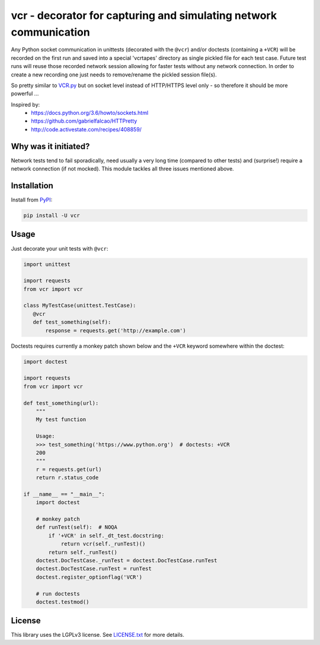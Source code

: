 vcr - decorator for capturing and simulating network communication
==================================================================

|TravisCI Status| |AppVeyor Status| |PyPI| |License| |Gitter|

Any Python socket communication in unittests (decorated with the ``@vcr``)
and/or doctests (containing a ``+VCR``) will be recorded on the first run
and saved into a special 'vcrtapes' directory as single pickled file for
each test case. Future test runs will reuse those recorded network session
allowing for faster tests without any network connection. In order to
create a new recording one just needs to remove/rename the pickled session
file(s).

So pretty similar to `VCR.py`_ but on socket level instead of HTTP/HTTPS
level only - so therefore it should be more powerful ...

Inspired by:
 * https://docs.python.org/3.6/howto/sockets.html
 * https://github.com/gabrielfalcao/HTTPretty
 * http://code.activestate.com/recipes/408859/


Why was it initiated?
---------------------

Network tests tend to fail sporadically, need usually a very long time 
(compared to other tests) and (surprise!) require a network connection (if
not mocked). This module tackles all three issues mentioned above.


Installation
------------

Install from PyPI_:

.. code:: sh

   pip install -U vcr


Usage
-----

Just decorate your unit tests with ``@vcr``:

.. code:: python

    import unittest

    import requests
    from vcr import vcr

    class MyTestCase(unittest.TestCase):
       @vcr
       def test_something(self):
           response = requests.get('http://example.com')

Doctests requires currently a monkey patch shown below and the ``+VCR`` keyword
somewhere within the doctest:

.. code:: python

    import doctest
    
    import requests
    from vcr import vcr

    def test_something(url):
        """
        My test function

        Usage:
        >>> test_something('https://www.python.org')  # doctests: +VCR
        200
        """
        r = requests.get(url)
        return r.status_code

    if __name__ == "__main__":
        import doctest

        # monkey patch
        def runTest(self):  # NOQA
            if '+VCR' in self._dt_test.docstring:
                return vcr(self._runTest)()
            return self._runTest()
        doctest.DocTestCase._runTest = doctest.DocTestCase.runTest
        doctest.DocTestCase.runTest = runTest
        doctest.register_optionflag('VCR')

        # run doctests
        doctest.testmod()


License
-------

This library uses the LGPLv3 license. See `LICENSE.txt
<https://github.com/obspy/vcr/blob/master/LICENSE.txt>`__ for more
details.

.. _PyPI: https://pypi.python.org/pypi/vcr
.. _VCR.py: https://github.com/kevin1024/vcrpy

.. |TravisCI Status| image:: https://travis-ci.org/obspy/vcr.svg?branch=master
   :target: https://travis-ci.org/obspy/vcr?branch=master
.. |AppVeyor Status| image:: https://ci.appveyor.com/api/projects/status/cbkyij3rcshvihuf?svg=true
   :target: https://ci.appveyor.com/project/obspy/vcr
.. |PyPI| image:: https://img.shields.io/pypi/v/vcr.svg
   :target: https://pypi.python.org/pypi/vcr
.. |Gitter| image:: https://badges.gitter.im/JoinChat.svg
   :target: https://gitter.im/obspy/obspy?utm_source=badge&utm_medium=badge&utm_campaign=pr-badge&utm_content=badge
.. |License| image:: https://img.shields.io/pypi/l/vcr.svg
   :target: https://pypi.python.org/pypi/vcr/
